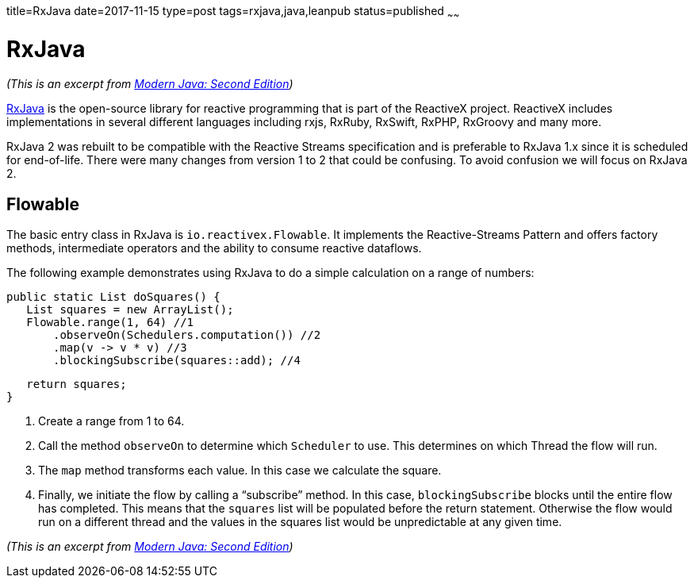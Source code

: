 title=RxJava
date=2017-11-15
type=post
tags=rxjava,java,leanpub
status=published
~~~~~~

= RxJava

_(This is an excerpt from https://leanpub.com/modernjavasecondedition[Modern Java: Second  Edition])_

https://github.com/ReactiveX/RxJava[RxJava] is the open-source library for
reactive programming that is part of the ReactiveX project. ReactiveX includes
implementations in several different languages including rxjs, RxRuby, RxSwift,
RxPHP, RxGroovy and many more.

RxJava 2 was rebuilt to be compatible with the Reactive Streams specification and
is preferable to RxJava 1.x since it is scheduled for end-of-life. There were many
changes from version 1 to 2 that could be confusing.
To avoid confusion we will focus on RxJava 2.

== Flowable

The basic entry class in RxJava is `io.reactivex.Flowable`.
It implements the Reactive-Streams Pattern and offers factory methods,
intermediate operators and the ability to consume reactive dataflows.

The following example demonstrates using RxJava to do a simple calculation on a range of numbers:

    public static List doSquares() {
       List squares = new ArrayList();
       Flowable.range(1, 64) //1
           .observeOn(Schedulers.computation()) //2
           .map(v -> v * v) //3
           .blockingSubscribe(squares::add); //4

       return squares;
    }

1. Create a range from 1 to 64.
2. Call the method `observeOn` to determine which `Scheduler` to use.
This determines on which Thread the flow will run.
3. The `map` method transforms each value. In this case we calculate the square.
4. Finally, we initiate the flow by calling a “subscribe” method.
In this case, `blockingSubscribe` blocks until the entire flow has
completed. This means that the `squares` list will be populated
before the return statement. Otherwise the flow would run on a
different thread and the values in the squares list would be
unpredictable at any given time.

_(This is an excerpt from https://leanpub.com/modernjavasecondedition[Modern Java: Second  Edition])_

